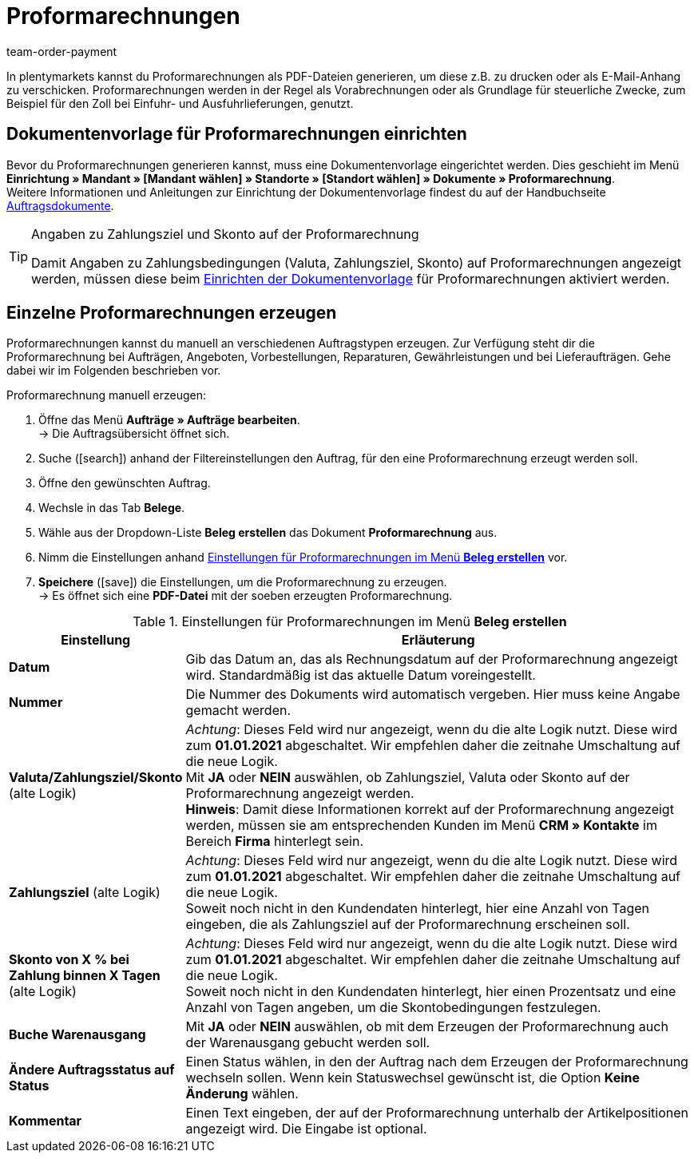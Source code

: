 = Proformarechnungen
:lang: de
:position: 120
:url: auftraege/auftragsdokumente/proformarechnung-erzeugen
:id: 82PZJ1F
:keywords: Proformarechnung, Proformarechnung erzeugen, Proforma-rechnung, Pro-formarechnung, Auftragsdokumente, Dokumentenvorlage, Dokumententyp, Dokument, Dokumentvorlage, Dokumenttyp
:author: team-order-payment

In plentymarkets kannst du Proformarechnungen als PDF-Dateien generieren, um diese z.B. zu drucken oder als E-Mail-Anhang zu verschicken. Proformarechnungen werden in der Regel als Vorabrechnungen oder als Grundlage für steuerliche Zwecke, zum Beispiel für den Zoll bei Einfuhr- und Ausfuhrlieferungen, genutzt.

[#100]
== Dokumentenvorlage für Proformarechnungen einrichten

Bevor du Proformarechnungen generieren kannst, muss eine Dokumentenvorlage eingerichtet werden. Dies geschieht im Menü *Einrichtung » Mandant » [Mandant wählen] » Standorte » [Standort wählen] » Dokumente » Proformarechnung*. +
Weitere Informationen und Anleitungen zur Einrichtung der Dokumentenvorlage findest du auf der Handbuchseite <<auftraege/auftragsdokumente#, Auftragsdokumente>>.

[TIP]
.Angaben zu Zahlungsziel und Skonto auf der Proformarechnung
====
Damit Angaben zu Zahlungsbedingungen (Valuta, Zahlungsziel, Skonto) auf Proformarechnungen angezeigt werden, müssen diese beim <</auftraege/auftragsdokumente#intable-zahlungsbedingungen-dokumente, Einrichten der Dokumentenvorlage>> für Proformarechnungen aktiviert werden.
====

[#200]
== Einzelne Proformarechnungen erzeugen

Proformarechnungen kannst du manuell an verschiedenen Auftragstypen erzeugen. Zur Verfügung steht dir die Proformarechnung bei Aufträgen, Angeboten, Vorbestellungen, Reparaturen, Gewährleistungen und bei Lieferaufträgen. Gehe dabei wir im Folgenden beschrieben vor.

[.instruction]
Proformarechnung manuell erzeugen:

. Öffne das Menü *Aufträge » Aufträge bearbeiten*. +
→ Die Auftragsübersicht öffnet sich.
. Suche (icon:search[role="blue"]) anhand der Filtereinstellungen den Auftrag, für den eine Proformarechnung erzeugt werden soll.
. Öffne den gewünschten Auftrag.
. Wechsle in das Tab *Belege*.
. Wähle aus der Dropdown-Liste *Beleg erstellen* das Dokument *Proformarechnung* aus. +
. Nimm die Einstellungen anhand <<table-generating-pro-forma-invoice>> vor.
. *Speichere* (icon:save[role="green"]) die Einstellungen, um die Proformarechnung zu erzeugen. +
→ Es öffnet sich eine *PDF-Datei* mit der soeben erzeugten Proformarechnung.

[[table-generating-pro-forma-invoice]]
.Einstellungen für Proformarechnungen im Menü *Beleg erstellen*
[cols="1,3"]
|====
|Einstellung |Erläuterung

| *Datum*
|Gib das Datum an, das als Rechnungsdatum auf der Proformarechnung angezeigt wird. Standardmäßig ist das aktuelle Datum voreingestellt.

|*Nummer*
|Die Nummer des Dokuments wird automatisch vergeben. Hier muss keine Angabe gemacht werden.

| *Valuta/Zahlungsziel/Skonto* (alte Logik)
|_Achtung_: Dieses Feld wird nur angezeigt, wenn du die alte Logik nutzt. Diese wird zum *01.01.2021* abgeschaltet. Wir empfehlen daher die zeitnahe Umschaltung auf die neue Logik. +
Mit *JA* oder *NEIN* auswählen, ob Zahlungsziel, Valuta oder Skonto auf der Proformarechnung angezeigt werden. +
*Hinweis*: Damit diese Informationen korrekt auf der Proformarechnung angezeigt werden, müssen sie am entsprechenden Kunden im Menü *CRM » Kontakte* im Bereich *Firma* hinterlegt sein.

| *Zahlungsziel* (alte Logik)
|_Achtung_: Dieses Feld wird nur angezeigt, wenn du die alte Logik nutzt. Diese wird zum *01.01.2021* abgeschaltet. Wir empfehlen daher die zeitnahe Umschaltung auf die neue Logik. +
Soweit noch nicht in den Kundendaten hinterlegt, hier eine Anzahl von Tagen eingeben, die als Zahlungsziel auf der Proformarechnung erscheinen soll.

| *Skonto von X % bei Zahlung binnen X Tagen* (alte Logik)
|_Achtung_: Dieses Feld wird nur angezeigt, wenn du die alte Logik nutzt. Diese wird zum *01.01.2021* abgeschaltet. Wir empfehlen daher die zeitnahe Umschaltung auf die neue Logik. +
Soweit noch nicht in den Kundendaten hinterlegt, hier einen Prozentsatz und eine Anzahl von Tagen angeben, um die Skontobedingungen festzulegen.

| *Buche Warenausgang*
|Mit *JA* oder *NEIN* auswählen, ob mit dem Erzeugen der Proformarechnung auch der Warenausgang gebucht werden soll.

| *Ändere Auftragsstatus auf Status*
|Einen Status wählen, in den der Auftrag nach dem Erzeugen der Proformarechnung wechseln sollen. Wenn kein Statuswechsel gewünscht ist, die Option *Keine Änderung* wählen.

| *Kommentar*
|Einen Text eingeben, der auf der Proformarechnung unterhalb der Artikelpositionen angezeigt wird. Die Eingabe ist optional.
|====
